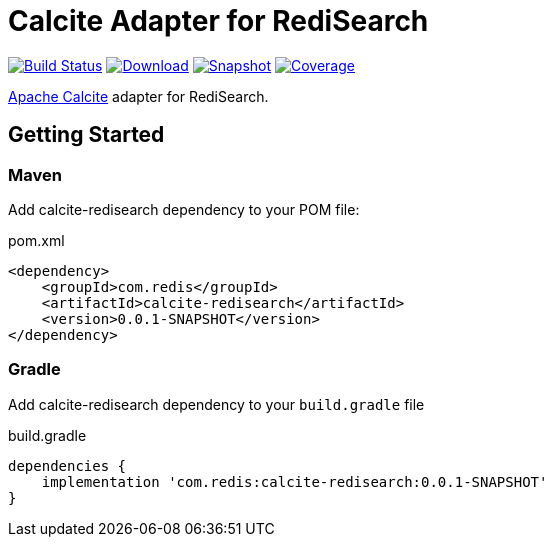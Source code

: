 = Calcite Adapter for RediSearch
:linkattrs:
:project-owner:   redis-field-engineering
:project-name:    calcite-redisearch
:project-group:   com.redis
:project-version: 0.0.1-SNAPSHOT

image:https://github.com/{project-owner}/{project-name}/actions/workflows/early-access.yml/badge.svg["Build Status", link="https://github.com/{project-owner}/{project-name}/actions/workflows/early-access.yml"]
image:https://img.shields.io/maven-central/v/{project-group}/{project-name}[Download, link="https://search.maven.org/#search|ga|1|{project-name}"]
image:https://img.shields.io/nexus/s/{project-group}/{project-name}?server=https%3A%2F%2Fs01.oss.sonatype.org[Snapshot,link="https://s01.oss.sonatype.org/#nexus-search;quick~{project-name}"]
image:https://codecov.io/gh/{project-owner}/{project-name}/branch/master/graph/badge.svg?token=9I4H9NOBRQ["Coverage", link="https://codecov.io/gh/{project-owner}/{project-name}"]

https://calcite.apache.org[Apache Calcite] adapter for RediSearch.

== Getting Started

=== Maven
Add {project-name} dependency to your POM file:

[source,xml]
[subs="verbatim,attributes"]
.pom.xml
----
<dependency>
    <groupId>{project-group}</groupId>
    <artifactId>{project-name}</artifactId>
    <version>{project-version}</version>
</dependency>
----

=== Gradle
Add {project-name} dependency to your `build.gradle` file

[source,groovy]
[subs="attributes"]
.build.gradle
----
dependencies {
    implementation '{project-group}:{project-name}:{project-version}'
}
----